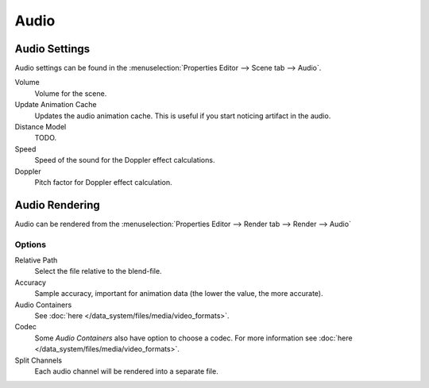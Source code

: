 
*****
Audio
*****

Audio Settings
==============

Audio settings can be found in the :menuselection:`Properties Editor --> Scene tab --> Audio`.

Volume
   Volume for the scene.

Update Animation Cache
   Updates the audio animation cache. This is useful if you start noticing artifact in the audio.

Distance Model
   TODO.

Speed
   Speed of the sound for the Doppler effect calculations.
Doppler
   Pitch factor for Doppler effect calculation.


Audio Rendering
===============

Audio can be rendered from the :menuselection:`Properties Editor --> Render tab --> Render --> Audio`


Options
-------

Relative Path
   Select the file relative to the blend-file.

Accuracy
   Sample accuracy, important for animation data (the lower the value, the more accurate).

Audio Containers
   See :doc:`here </data_system/files/media/video_formats>`.

Codec
   Some *Audio Containers* also have option to choose a codec.
   For more information see :doc:`here </data_system/files/media/video_formats>`.

Split Channels
   Each audio channel will be rendered into a separate file.
